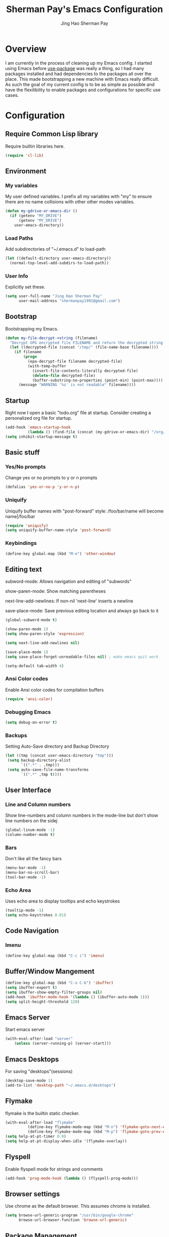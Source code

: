 #+TITLE: Sherman Pay's Emacs Configuration
#+AUTHOR: Jing Hao Sherman Pay
#+EMAIL: shermanpay1991@gmail.com
#+PROPERTY: header-args :emacs-lisp    :tangle yes
#+OPTIONS: toc:3 num:nil
#+HTML_HEAD: <link rel="stylesheet" type="text/css" href="https://thomasf.github.io/solarized-css/solarized-light.min.css" />

* Overview
I am currently in the process of cleaning up my Emacs config. I started using
Emacs before [[https://github.com/jwiegley/use-package][use-package]] was really a thing, so I had many packages installed
and had dependencies to the packages all over the place. This made bootstrapping
a new machine with Emacs really difficult. As such the goal of my current config
is to be as simple as possible and have the flexilibility to enable packages and
configurations for specific use cases.

* Configuration

** Require Common Lisp library
Require builtin libraries here.

#+BEGIN_SRC emacs-lisp
  (require 'cl-lib)
#+END_SRC

** Environment

*** My variables
My user defined variables. I prefix all my variables with "my" to ensure there
are no name collisions with other other modes variables.
#+BEGIN_SRC emacs-lisp
  (defun my-gdrive-or-emacs-dir ()
	(if (getenv "MY_DRIVE")
		(getenv "MY_DRIVE")
	  user-emacs-directory))
#+END_SRC 

*** Load Paths
Add subdirectories of "~/.emacs.d" to load-path
#+BEGIN_SRC emacs-lisp
  (let ((default-directory user-emacs-directory))
	(normal-top-level-add-subdirs-to-load-path))
#+END_SRC

*** User Info
Explicitly set these.
#+BEGIN_SRC emacs-lisp
(setq user-full-name "Jing Hao Sherman Pay"
      user-mail-address "shermanpay1991@gmail.com")
#+END_SRC

** Bootstrap
   Bootstrapping my Emacs.
   #+begin_src emacs-lisp
	 (defun my-file-decrypt->string (filename)
	   "Decrypt GPG encrypted file FILENAME and return the decrypted string."
	   (let ((decrypted-file (concat "/tmp/" (file-name-base filename))))
		 (if filename
			 (progn
			   (epa-decrypt-file filename decrypted-file)
			   (with-temp-buffer
				 (insert-file-contents-literally decrypted-file)
				 (delete-file decrypted-file)
				 (buffer-substring-no-properties (point-min) (point-max))))
		   (message "WARNING '%s' is not readable" filename))))
   #+end_src
** Startup
Right now I open a basic "todo.org" file at startup. Consider creating a
personalized org file for startup.
#+BEGIN_SRC emacs-lisp
  (add-hook 'emacs-startup-hook
			(lambda () (find-file (concat (my-gdrive-or-emacs-dir) "/org/todo.org"))))
  (setq inhibit-startup-message t)
#+END_SRC

** Basic stuff

*** Yes/No prompts
Change yes or no prompts to y or n prompts
#+BEGIN_SRC emacs-lisp
(defalias 'yes-or-no-p 'y-or-n-p)
#+END_SRC

*** Uniquify
Uniquify buffer names with "post-forward" style:
   /foo/bar/name will become name|/foo/bar
#+BEGIN_SRC emacs-lisp
(require 'uniquify)
(setq uniquify-buffer-name-style 'post-forward)
#+END_SRC

*** Keybindings
#+BEGIN_SRC emacs-lisp
  (define-key global-map (kbd "M-o") 'other-window)
#+END_SRC
** Editing text
subword-mode: Allows navigation and editing of "subwords"

show-paren-mode: Show matching parentheses

next-line-add-newlines: If non-nil 'next-line' inserts a newline

save-place-mode: Save previous editing location and always go back to it
#+BEGIN_SRC emacs-lisp
  (global-subword-mode t)

  (show-paren-mode 1)
  (setq show-paren-style 'expression)

  (setq next-line-add-newlines nil)

  (save-place-mode 1)
  (setq save-place-forget-unreadable-files nil) ; make emacs quit work

  (setq-default tab-width 4)
#+END_SRC

*** Ansi Color codes
Enable Ansi color codes for compilation buffers
#+BEGIN_SRC emacs-lisp
(require 'ansi-color)
#+END_SRC

*** Debugging Emacs
#+BEGIN_SRC emacs-lisp
(setq debug-on-error t)
#+END_SRC

*** Backups
Setting Auto-Save directory and Backup Directory
#+BEGIN_SRC emacs-lisp
(let ((tmp (concat user-emacs-directory "tmp")))
 (setq backup-directory-alist
       `((".*" . ,tmp)))
 (setq auto-save-file-name-transforms
       `((".*" ,tmp t))))
#+END_SRC

** User Interface

*** Line and Column numbers
Show line-numbers and column numbers in the mode-line but don't show
line numbers on the sidej
#+BEGIN_SRC emacs-lisp
  (global-linum-mode -1)
  (column-number-mode t)
#+END_SRC
*** Bars
Don't like all the fancy bars
#+BEGIN_SRC emacs-lisp
(menu-bar-mode -1) 			
(menu-bar-no-scroll-bar)
(tool-bar-mode -1)
#+END_SRC

*** Echo Area
Uses echo area to display tooltips and echo keystrokes
#+BEGIN_SRC emacs-lisp
(tooltip-mode -1)
(setq echo-keystrokes 0.01)
#+END_SRC

** Code Navigation
*** Imenu
#+BEGIN_SRC emacs-lisp
  (define-key global-map (kbd "C-c i") 'imenu)

#+END_SRC
** Buffer/Window Mangement
#+BEGIN_SRC emacs-lisp
  (define-key global-map (kbd "C-x C-b") 'ibuffer)
  (setq ibuffer-expert t)
  (setq ibuffer-show-empty-filter-groups nil)
  (add-hook 'ibuffer-mode-hook '(lambda () (ibuffer-auto-mode 1)))
  (setq split-height-threshold 120)
#+END_SRC
** Emacs Server

Start emacs server
#+BEGIN_SRC emacs-lisp
  (with-eval-after-load "server"
	  (unless (server-running-p) (server-start)))
#+END_SRC

** Emacs Desktops
   For saving "desktops"(sessions)
   #+begin_src emacs-lisp
	 (desktop-save-mode 1)
	 (add-to-list 'desktop-path "~/.emacs.d/desktops")
   #+end_src
** Flymake
   flymake is the builtin static checker. 
   #+begin_src emacs-lisp
	 (with-eval-after-load "flymake"
			   (define-key flymake-mode-map (kbd "M-n") 'flymake-goto-next-error)
			   (define-key flymake-mode-map (kbd "M-p") 'flymake-goto-prev-error))
	 (setq help-at-pt-timer 0.9)
	 (setq help-at-pt-display-when-idle '(flymake-overlay))
   #+end_src
** Flyspell

Enable flyspell mode for strings and comments
#+BEGIN_SRC emacs-lisp
(add-hook 'prog-mode-hook (lambda () (flyspell-prog-mode)))
#+END_SRC

** Browser settings

Use chrome as the default browser. This assumes chrome is installed.
#+BEGIN_SRC emacs-lisp
(setq browse-url-generic-program "/usr/bin/google-chrome"
      browse-url-browser-function 'browse-url-generic)
#+END_SRC
** Package Management
Package management is important!
Add melpa-stable repository, which has stable community packages.
Add melpa repository for specific packages.
#+BEGIN_SRC emacs-lisp
  (require 'package)
  (add-to-list 'package-archives
	'("melpa-stable" . "https://stable.melpa.org/packages/") t)
  (add-to-list 'package-archives
	'("melpa" . "https://melpa.org/packages/") t)
  (package-initialize)

#+END_SRC

*** use-package
Bootstrap and customize it.  always-ensure: Ensure the package exists
by downloading it if it does not exist. However this does *not* keep
packages up to date.
#+BEGIN_SRC emacs-lisp
  (if (member emacs-version '("26.1" "26.2")) (setq gnutls-algorithm-priority "NORMAL:-VERS-TLS1.3"))
#+END_SRC
#+BEGIN_SRC emacs-lisp
  (unless (package-installed-p 'use-package)
	(package-refresh-contents)
	(package-install 'use-package))
  (eval-when-compile (require 'use-package))
  (require 'use-package-ensure)
  (setq use-package-always-ensure t)
  (setq use-package-always-pin "melpa")
  (setq use-package-verbose nil)			; set to t for debugging init
#+END_SRC

*** auto-package-update
Automatically update packages.
#+BEGIN_SRC emacs-lisp
  (use-package auto-package-update
    :disabled
    :config
	(setq auto-package-update-interval 90)
    (setq auto-package-update-delete-old-versions t)
    (setq auto-package-update-hide-results t)
	(setq auto-package-update-prompt-before-update t)
    (auto-package-update-maybe))
#+END_SRC
** Packages
   Core packages that is needed for 99% of use cases.
*** evil-mode
I use evil-mode for Vim emulation

evil-move-cursor-back: don't want to move cursor back after exiting insert 
Add more distinguishable colors for evil states
#+BEGIN_SRC emacs-lisp
  (use-package evil
	:init
	(setq evil-want-keybinding nil)		; For evil-collection
	:config
	(evil-mode 1)
	(setq evil-move-cursor-back nil)
	(setq evil-normal-state-cursor '("dim gray" box)
		  evil-insert-state-cursor '("dim gray" bar)
		  evil-emacs-state-cursor '("green" bar))
	(evil-set-undo-system 'undo-tree))
#+END_SRC

**** evil-collection
	 #+begin_src emacs-lisp
	   (use-package evil-collection
		 :after evil
		 :config
		 (evil-collection-init))
	 #+end_src
*** exec-path-from-shell
To ensure that the Linux/OSX environment variables within emacs is the same as
the shell. (Windows is not included)
#+BEGIN_SRC emacs-lisp
  (use-package exec-path-from-shell
	:config
	(add-to-list 'exec-path-from-shell-variables "MY_DRIVE")
	(when (memq window-system '(mac ns x))
	  (exec-path-from-shell-initialize)))
#+END_SRC
*** Ivy/Counsel
Much more lightweight and faster then Helm, but with the same core functionality
#+BEGIN_SRC emacs-lisp
	(use-package counsel
	  :diminish (ivy-mode "")
	  :config
	  (ivy-mode 1)
	  (counsel-mode 1)
	  (setq projectile-completion-system 'ivy)
	  (define-key  global-map (kbd "C-c s") 'swiper-isearch))

#+END_SRC

*** Projectile
Package for working with "projects"
#+BEGIN_SRC emacs-lisp
  (use-package projectile
	:diminish (projectile-mode . "")
	:config (projectile-global-mode 1)
	:bind-keymap
	("C-c p" . projectile-command-map))
#+END_SRC

*** Undo tree mode
This makes undo/redo in emacs behave like a tree!
#+BEGIN_SRC emacs-lisp
  (use-package undo-tree
    :diminish (undo-tree-mode . "")
    :config (global-undo-tree-mode 1))
#+END_SRC

*** Magit mode
[[https://magit.vc/][magit]] is an emacs interface to git
#+BEGIN_SRC emacs-lisp
  (use-package magit
	:pin melpa)
#+END_SRC
** Optional Packages
   The packages here are not /required/, but they each have their use case or
   provide a whole new experience.
*** Company mode
[[https://company-mode.github.io/][company-mode]] is an autocomplete framework for Emacs. And it can work with
various backends.
#+BEGIN_SRC emacs-lisp
  (use-package company
	:diminish (company-mode . "")
	:config
	(global-company-mode)
	(setq company-tooltip-limit 20)                       ; bigger popup window
	(setq company-idle-delay .3)                          ; decrease delay before autocompletion popup shows
	(setq company-echo-delay 0)                           ; remove annoying blinking
	;; start autocompletion only after typing
	(setq company-begin-commands '(self-insert-command)))
#+END_SRC
*** Protocol Buffers
Protocol Buffers are awesome.
#+BEGIN_SRC emacs-lisp
  (use-package protobuf-mode
    :mode "\\.proto")
#+END_SRC
*** Bazel/Blaze
#+BEGIN_SRC emacs-lisp
	(use-package bazel
	  :pin melpa
	  :mode "BUILD")
#+END_SRC
*** imenu list
	#+BEGIN_SRC emacs-lisp
	  (use-package imenu-list
		:bind  ("C-c l"  . #'imenu-list-smart-toggle))
	#+END_SRC

*** LSP
	Using eglot-mode for now, as it's supported at work. Also disable eglot-imenu, as it does not work.
	#+begin_src emacs-lisp
	  (use-package eglot
		:pin melpa-stable
		:config (add-to-list 'eglot-stay-out-of 'imenu))

	#+end_src
** Experimental Packages
   The packages here are /experimental/, and should be reviewed if unused.
   #+begin_src emacs-lisp
	 (use-package md4rd
	   :defer
	   :config
	   (setq md4rd--oauth-access-token (my-file-decrypt->string (concat user-emacs-directory "md4rd-oauth-access-token.gpg"))
			 md4rd--oauth-refresh-token (my-file-decrypt->string (concat user-emacs-directory "md4rd-oauth-refresh-token.gpg"))))
   #+end_src
** Fancier UI
Having a UI that looks good, makes me more productive.

*** Themes
[[https://github.com/kuanyui/moe-theme.el][moe-theme]]: Many awesome customizable features. [[https://raw.githubusercontent.com/kuanyui/moe-theme.el/master/pics/dark01.png][dark]], [[https://raw.githubusercontent.com/kuanyui/moe-theme.el/master/pics/light01.png][light]]
#+BEGIN_SRC emacs-lisp
	(use-package moe-theme
		:pin melpa
		:config (moe-dark))
#+END_SRC

** Org Mode
The following are builtin configurations. The keybindings are as recommended by [[info:org#Activation][info:org#Activation]].
#+BEGIN_SRC emacs-lisp
  (setq org-hide-leading-stars t)
  (global-set-key "\C-cl" 'org-store-link)
  (global-set-key "\C-ca" 'org-agenda)
  (global-set-key "\C-cc" 'org-capture)
  (global-set-key "\C-cb" 'org-switchb)
#+END_SRC
*** Variables
	#+begin_src emacs-lisp
	  (require 'org)
	  (setq org-directory (concat (my-gdrive-or-emacs-dir) "/org/"))
	  (setq org-agenda-files (list org-directory))
	  (setq org-default-notes-file (concat org-directory "notes.org"))
	  (defconst my-org-todo-file (concat org-directory "todo.org"))
	#+end_src
*** Minor Modes
	Configure minor modes to enable/disable for org-mode
	#+begin_src emacs-lisp
	  (defun my-org-mode-config-minor-modes ()
		;; disable
		(eval-after-load "flycheck" (flycheck-mode -1))
		;; enable
		(visual-line-mode))
	  (add-hook 'org-mode-hook #'my-org-mode-config-minor-modes)
	#+end_src
*** Plugins/Modules
The following are org-mode plugins.
#+BEGIN_SRC emacs-lisp
  (with-eval-after-load "org"
	(nconc org-modules
		   '(
			 org-tempo
			 org-capture
			 org-protocol
			 ;; org-habit
			 ;; org-id
			 ;; org-brain
			 ))
	'(org-load-modules-maybe t))
  (use-package org-bullets
	:hook (org-mode . (lambda () (org-bullets-mode 1))))
#+END_SRC
*** org-babel
	#+begin_src emacs-lisp
	  (org-babel-do-load-languages
	   'org-babel-load-languages
	   '((emacs-lisp t)
		 (dot . t)))
	#+end_src
*** Clocking
	#+begin_src emacs-lisp
	  (setq org-clock-persist 'history)
	  (org-clock-persistence-insinuate)
	#+end_src
*** Notifications
	#+begin_src emacs-lisp
	  (appt-activate)				; Builtin appt package for notifications
	  (setq appt-message-warning-time 12)

	  ;; The following runs periodically in the foreground
	  (use-package org-notifications
		:disabled
		:pin melpa
		:config
		(org-notifications-start))
	#+end_src
*** org-roam
	#+begin_src emacs-lisp
	  (use-package org-roam
		:disabled
		:ensure t
		:hook
		(after-init . org-roam-mode)
		:custom
		(org-roam-directory org-directory)
		:bind (:map org-roam-mode-map
					(("C-c n l" . org-roam)
					 ("C-c n f" . org-roam-find-file)
					 ("C-c n g" . org-roam-graph))
					:map org-mode-map
					(("C-c n i" . org-roam-insert))
					(("C-c n I" . org-roam-insert-immediate))))
	#+end_src
*** Local Config
	#+begin_src emacs-lisp
	  (defun my-load-org-config ()
		"Load Emacs Lisp source code in (concat org-directory \"conf.org\")."
		(interactive)
		(let ((org-config-file (concat org-directory "conf.org"))
			  (tangled-file (concat org-directory "conf.el")))
		  (if (file-exists-p org-config-file)
			  (org-babel-load-file org-config-file))))

	  (my-load-org-config)
	#+end_src
	
*** Misc
	#+begin_src emacs-lisp
	  (defun my-save-org-archive-file ()
		"Save org-archive file."
		(interactive)
		(if (equal (file-name-extension buffer-file-name) "org")
			(with-current-buffer (concat (buffer-name) "_archive")
			  (save-buffer))
		  nil))

	  ;; Finally, the newly-defined function can advise the archive function. So,
	  ;; after a subtree in org is archived, the archive file will be automatically saved.
	  (advice-add 'org-archive-subtree :after #'my-save-org-archive-file)


	  (defun my-org-table-to-dot (nodes edges &optional attr subgraph)
		"Generate a graph in dot format given NODES and EDGES."
		(concat
		 "digraph {\n"
		 (mapconcat 'identity attr "\n")
		 "\n"
		 (mapconcat
		  (lambda (x)
			(format "%s [label=\"%s\" shape=%s style=\"filled\" fillcolor=\"%s\"];"
					(car x)
					(nth 1 x)
					(if (string= "" (nth 2 x)) "box" (nth 2 x))
					(if (string= "" (nth 3 x)) "none" (nth 3 x))
					)) nodes "\n")
		 "\n"
		 (mapconcat
		  (lambda (x)
			(format "%s -> %s [taillabel=\"%s\"];"
					(car x) (nth 1 x) (nth 2 x))) edges "\n")
		 "}\n"
		 subgraph
		 "\n"))

	#+end_src
	
** Local Config
   Load a local configuration file if it exists. This configuration file should also contain ~custom-set-variables~.
   #+begin_src emacs-lisp
	 (defvar my-local-init-file (concat user-emacs-directory "init.local.el") "Local init.el file for per instance configuration.")
	 (setq custom-file my-local-init-file)

	 (if (file-exists-p my-local-init-file)
		 (load my-local-init-file)
	   (write-region "" nil my-local-init-file t))
   #+end_src
** Programming Languages
*** C/C++
**** google-c-style
	 #+BEGIN_SRC emacs-lisp
	   (use-package google-c-style
		 :pin melpa
		 :hook
		 ((c-mode c++-mode) . google-set-c-style)
		 (c-mode-common . google-make-newline-indent))
	 #+END_SRC
*** Python
	Configuration specific to python.
*** Go
	#+begin_src emacs-lisp
	  (defun add-hook-gofmt-before-save ()
		(add-hook 'before-save-hook 'gofmt-before-save nil t))
	  (use-package go-mode
		:mode ("\\.go\\'" . go-mode)
		:hook (go-mode . add-hook-gofmt-before-save)
		:config (add-to-list 'load-path (concat (getenv "GOPATH")  "/src/golang.org/x/lint/misc/emacs/")))
	#+end_src
*** Lisp
	#+BEGIN_SRC emacs-lisp
	  (use-package paredit
		:disabled
		:commands (enable-paredit-mode)
		:init
		(add-hook 'emacs-lisp-mode-hook #'enable-paredit-mode)
		(add-hook 'clojure-mode-hook #'enable-paredit-mode))

	  (use-package lispy
		:pin melpa
		:init
		(add-hook 'emacs-lisp-mode-hook #'lispy-mode)
		(add-hook 'lisp-mode-hook #'lispy-mode)
		(add-hook 'clojure-mode-hook #'lispy-mode)
		:config
		(lispy-set-key-theme '(paredit))
		(define-key lispy-mode-map-paredit (kbd "M-o") nil))


	  (use-package lispyville
		:pin melpa
		:init
		(add-hook 'lispy-mode-hook #'lispyville-mode)
		:config
		(lispyville-set-key-theme
		 '(operators
		   c-w
		   wrap
		   slurp/barf-lispy
		   additional
		   additional-motions)))


	#+END_SRC
** vterm
   #+BEGIN_SRC emacs-lisp
	 (use-package vterm
	   :pin "melpa"
	   :config
	   (setq vterm-buffer-name-string "vterm [%s]")
	   (define-key global-map (kbd "C-c v") #'vterm)
	   (defun my-vterm-list-buffers ()
		 (seq-filter (lambda (buffer) (with-current-buffer buffer (equal major-mode 'vterm-mode))) (buffer-list)))
	   (defun my-vterm-kill-process (process event)
		 "A process sentinel. Kills PROCESS's buffer if it is live."
		 (let ((b (process-buffer process)))
		   (and (buffer-live-p b)
				(kill-buffer b))))
	   (defun my-vterm-run (command &optional buffer)
		 "Execute string COMMAND in BUFFER creating a new buffer if it does not exist.

	 Interactively, prompt for COMMAND with the current buffer's file
	 name supplied. When called from Dired, supply the name of the
	 file at point.

	 Like `async-shell-command`, but run in a vterm for full terminal features.

	 When the command terminates, the shell remains open, but when the
	 shell exits, the buffer is killed."
		 (let* ((vterm-buffers (mapcar #'buffer-name (my-vterm-list-buffers))))
		   (interactive
			(let* ((command (read-shell-command "command: ")))
			  (list command 
					(completing-read "buffer: " (cons (concat "*" command "*") vterm-buffers)))))
		   (let* ((new-vterm (null (member buffer vterm-buffers))))
			 (with-current-buffer (if new-vterm (vterm buffer) buffer) 
			   (when new-vterm (set-process-sentinel vterm--process #'my-vterm-kill-process))
			   (vterm-send-string command)
			   (vterm-send-return)
			   (pop-to-buffer (current-buffer))))))
	   :hook (vterm-mode . (lambda () (goto-address-mode 1))))
   #+END_SRC

* Functions
  #+begin_src emacs-lisp
	(use-package my-functions
	  :disabled)
  #+end_src
* TODO Improvements
** TODO Need function for yank or paste into a single line
   For example given a multi line string, I want to copy and and paste it as a single line.

